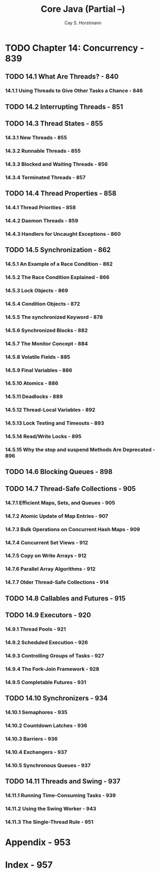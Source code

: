#+TITLE: Core Java (Partial --)
#+VERSION: Volume I -- Fundamentals
#+AUTHOR: Cay S. Horstmann
#+STARTUP: entitiespretty

* Table of Contents                                      :TOC_4_org:noexport:
- [[Chapter 14: Concurrency - 839][Chapter 14: Concurrency - 839]]
  - [[14.1 What Are Threads? - 840][14.1 What Are Threads? - 840]]
    - [[14.1.1 Using Threads to Give Other Tasks a Chance - 846][14.1.1 Using Threads to Give Other Tasks a Chance - 846]]
  - [[14.2 Interrupting Threads - 851][14.2 Interrupting Threads - 851]]
  - [[14.3 Thread States - 855][14.3 Thread States - 855]]
    - [[14.3.1 New Threads - 855][14.3.1 New Threads - 855]]
    - [[14.3.2 Runnable Threads - 855][14.3.2 Runnable Threads - 855]]
    - [[14.3.3 Blocked and Waiting Threads - 856][14.3.3 Blocked and Waiting Threads - 856]]
    - [[14.3.4 Terminated Threads - 857][14.3.4 Terminated Threads - 857]]
  - [[14.4 Thread Properties - 858][14.4 Thread Properties - 858]]
    - [[14.4.1 Thread Priorities - 858][14.4.1 Thread Priorities - 858]]
    - [[14.4.2 Daemon Threads - 859][14.4.2 Daemon Threads - 859]]
    - [[14.4.3 Handlers for Uncaught Exceptions - 860][14.4.3 Handlers for Uncaught Exceptions - 860]]
  - [[14.5 Synchronization - 862][14.5 Synchronization - 862]]
    - [[14.5.1 An Example of a Race Condition - 862][14.5.1 An Example of a Race Condition - 862]]
    - [[14.5.2 The Race Condition Explained - 866][14.5.2 The Race Condition Explained - 866]]
    - [[14.5.3 Lock Objects - 869][14.5.3 Lock Objects - 869]]
    - [[14.5.4 Condition Objects - 872][14.5.4 Condition Objects - 872]]
    - [[14.5.5 The synchronized Keyword  - 878][14.5.5 The synchronized Keyword  - 878]]
    - [[14.5.6 Synchronized Blocks - 882][14.5.6 Synchronized Blocks - 882]]
    - [[14.5.7 The Monitor Concept - 884][14.5.7 The Monitor Concept - 884]]
    - [[14.5.8 Volatile Fields - 885][14.5.8 Volatile Fields - 885]]
    - [[14.5.9 Final Variables - 886][14.5.9 Final Variables - 886]]
    - [[14.5.10 Atomics - 886][14.5.10 Atomics - 886]]
    - [[14.5.11 Deadlocks - 889][14.5.11 Deadlocks - 889]]
    - [[14.5.12 Thread-Local Variables - 892][14.5.12 Thread-Local Variables - 892]]
    - [[14.5.13 Lock Testing and Timeouts - 893][14.5.13 Lock Testing and Timeouts - 893]]
    - [[14.5.14 Read/Write Locks - 895][14.5.14 Read/Write Locks - 895]]
    - [[14.5.15 Why the stop and suspend Methods Are Deprecated - 896][14.5.15 Why the stop and suspend Methods Are Deprecated - 896]]
  - [[14.6 Blocking Queues - 898][14.6 Blocking Queues - 898]]
  - [[14.7 Thread-Safe Collections - 905][14.7 Thread-Safe Collections - 905]]
    - [[14.7.1 Efficient Maps, Sets, and Queues - 905][14.7.1 Efficient Maps, Sets, and Queues - 905]]
    - [[14.7.2 Atomic Update of Map Entries - 907][14.7.2 Atomic Update of Map Entries - 907]]
    - [[14.7.3 Bulk Operations on Concurrent Hash Maps - 909][14.7.3 Bulk Operations on Concurrent Hash Maps - 909]]
    - [[14.7.4 Concurrent Set Views - 912][14.7.4 Concurrent Set Views - 912]]
    - [[14.7.5 Copy on Write Arrays - 912][14.7.5 Copy on Write Arrays - 912]]
    - [[14.7.6 Parallel Array Algorithms - 912][14.7.6 Parallel Array Algorithms - 912]]
    - [[14.7.7 Older Thread-Safe Collections - 914][14.7.7 Older Thread-Safe Collections - 914]]
  - [[14.8 Callables and Futures - 915][14.8 Callables and Futures - 915]]
  - [[14.9 Executors - 920][14.9 Executors - 920]]
    - [[14.9.1 Thread Pools - 921][14.9.1 Thread Pools - 921]]
    - [[14.9.2 Scheduled Execution - 926][14.9.2 Scheduled Execution - 926]]
    - [[14.9.3 Controlling Groups of Tasks - 927][14.9.3 Controlling Groups of Tasks - 927]]
    - [[14.9.4 The Fork-Join Framework - 928][14.9.4 The Fork-Join Framework - 928]]
    - [[14.9.5 Completable Futures - 931][14.9.5 Completable Futures - 931]]
  - [[14.10 Synchronizers - 934][14.10 Synchronizers - 934]]
    - [[14.10.1 Semaphores - 935][14.10.1 Semaphores - 935]]
    - [[14.10.2 Countdown Latches - 936][14.10.2 Countdown Latches - 936]]
    - [[14.10.3 Barriers - 936][14.10.3 Barriers - 936]]
    - [[14.10.4 Exchangers - 937][14.10.4 Exchangers - 937]]
    - [[14.10.5 Synchronous Queues - 937][14.10.5 Synchronous Queues - 937]]
  - [[14.11 Threads and Swing - 937][14.11 Threads and Swing - 937]]
    - [[14.11.1 Running Time-Consuming Tasks - 939][14.11.1 Running Time-Consuming Tasks - 939]]
    - [[14.11.2 Using the Swing Worker - 943][14.11.2 Using the Swing Worker - 943]]
    - [[14.11.3 The Single-Thread Rule - 951][14.11.3 The Single-Thread Rule - 951]]
- [[Appendix - 953][Appendix - 953]]
- [[Index - 957][Index - 957]]

* TODO Chapter 14: Concurrency - 839
** TODO 14.1 What Are Threads? - 840
*** 14.1.1 Using Threads to Give Other Tasks a Chance - 846

** TODO 14.2 Interrupting Threads - 851
** TODO 14.3 Thread States - 855
*** 14.3.1 New Threads - 855
*** 14.3.2 Runnable Threads - 855
*** 14.3.3 Blocked and Waiting Threads - 856
*** 14.3.4 Terminated Threads - 857

** TODO 14.4 Thread Properties - 858
*** 14.4.1 Thread Priorities - 858
*** 14.4.2 Daemon Threads - 859
*** 14.4.3 Handlers for Uncaught Exceptions - 860

** TODO 14.5 Synchronization - 862
*** 14.5.1 An Example of a Race Condition - 862
*** 14.5.2 The Race Condition Explained - 866
*** 14.5.3 Lock Objects - 869
*** 14.5.4 Condition Objects - 872
*** 14.5.5 The synchronized Keyword  - 878
*** 14.5.6 Synchronized Blocks - 882
*** 14.5.7 The Monitor Concept - 884
*** 14.5.8 Volatile Fields - 885
*** 14.5.9 Final Variables - 886
*** 14.5.10 Atomics - 886
*** 14.5.11 Deadlocks - 889
*** 14.5.12 Thread-Local Variables - 892
*** 14.5.13 Lock Testing and Timeouts - 893
*** 14.5.14 Read/Write Locks - 895
*** 14.5.15 Why the stop and suspend Methods Are Deprecated - 896

** TODO 14.6 Blocking Queues - 898
** TODO 14.7 Thread-Safe Collections - 905
*** 14.7.1 Efficient Maps, Sets, and Queues - 905
*** 14.7.2 Atomic Update of Map Entries - 907
*** 14.7.3 Bulk Operations on Concurrent Hash Maps - 909
*** 14.7.4 Concurrent Set Views - 912
*** 14.7.5 Copy on Write Arrays - 912
*** 14.7.6 Parallel Array Algorithms - 912
*** 14.7.7 Older Thread-Safe Collections - 914

** TODO 14.8 Callables and Futures - 915
** TODO 14.9 Executors - 920
*** 14.9.1 Thread Pools - 921
*** 14.9.2 Scheduled Execution - 926
*** 14.9.3 Controlling Groups of Tasks - 927
*** 14.9.4 The Fork-Join Framework - 928
*** 14.9.5 Completable Futures - 931

** TODO 14.10 Synchronizers - 934
*** 14.10.1 Semaphores - 935
*** 14.10.2 Countdown Latches - 936
*** 14.10.3 Barriers - 936
*** 14.10.4 Exchangers - 937
*** 14.10.5 Synchronous Queues - 937

** TODO 14.11 Threads and Swing - 937
*** 14.11.1 Running Time-Consuming Tasks - 939
*** 14.11.2 Using the Swing Worker - 943
*** 14.11.3 The Single-Thread Rule - 951

* Appendix - 953
* Index - 957
